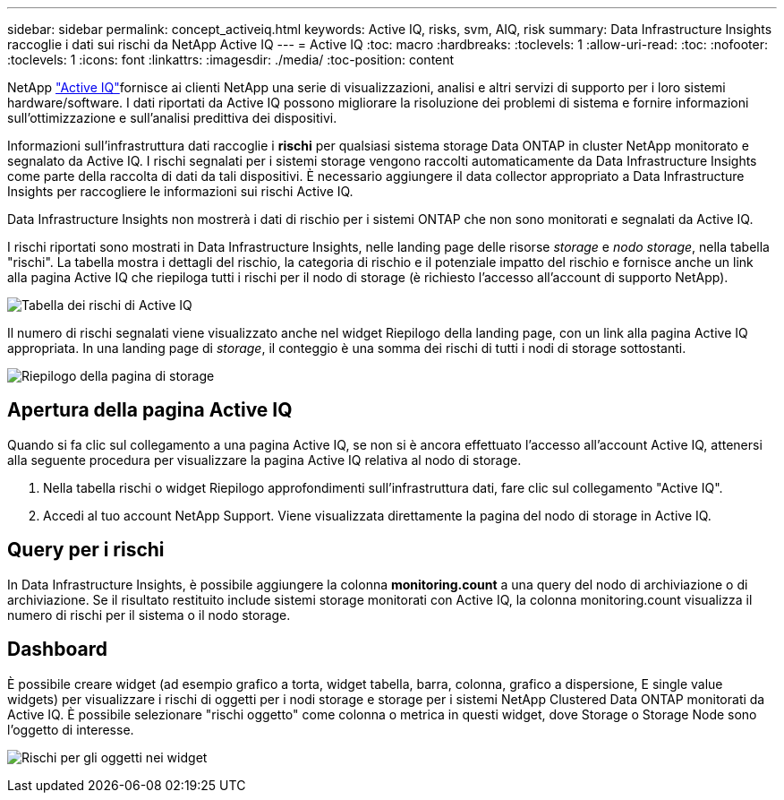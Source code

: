 ---
sidebar: sidebar 
permalink: concept_activeiq.html 
keywords: Active IQ, risks, svm, AIQ, risk 
summary: Data Infrastructure Insights raccoglie i dati sui rischi da NetApp Active IQ 
---
= Active IQ
:toc: macro
:hardbreaks:
:toclevels: 1
:allow-uri-read: 
:toc: 
:nofooter: 
:toclevels: 1
:icons: font
:linkattrs: 
:imagesdir: ./media/
:toc-position: content


[role="lead"]
NetApp link:https://www.netapp.com/us/products/data-infrastructure-management/active-iq.aspx["Active IQ"]fornisce ai clienti NetApp una serie di visualizzazioni, analisi e altri servizi di supporto per i loro sistemi hardware/software. I dati riportati da Active IQ possono migliorare la risoluzione dei problemi di sistema e fornire informazioni sull'ottimizzazione e sull'analisi predittiva dei dispositivi.

Informazioni sull'infrastruttura dati raccoglie i *rischi* per qualsiasi sistema storage Data ONTAP in cluster NetApp monitorato e segnalato da Active IQ. I rischi segnalati per i sistemi storage vengono raccolti automaticamente da Data Infrastructure Insights come parte della raccolta di dati da tali dispositivi. È necessario aggiungere il data collector appropriato a Data Infrastructure Insights per raccogliere le informazioni sui rischi Active IQ.

Data Infrastructure Insights non mostrerà i dati di rischio per i sistemi ONTAP che non sono monitorati e segnalati da Active IQ.

I rischi riportati sono mostrati in Data Infrastructure Insights, nelle landing page delle risorse _storage_ e _nodo storage_, nella tabella "rischi". La tabella mostra i dettagli del rischio, la categoria di rischio e il potenziale impatto del rischio e fornisce anche un link alla pagina Active IQ che riepiloga tutti i rischi per il nodo di storage (è richiesto l'accesso all'account di supporto NetApp).

image:AIQ_Risks_Table_Example.png["Tabella dei rischi di Active IQ"]

Il numero di rischi segnalati viene visualizzato anche nel widget Riepilogo della landing page, con un link alla pagina Active IQ appropriata. In una landing page di _storage_, il conteggio è una somma dei rischi di tutti i nodi di storage sottostanti.

image:AIQ_Summary_Example.png["Riepilogo della pagina di storage"]



== Apertura della pagina Active IQ

Quando si fa clic sul collegamento a una pagina Active IQ, se non si è ancora effettuato l'accesso all'account Active IQ, attenersi alla seguente procedura per visualizzare la pagina Active IQ relativa al nodo di storage.

. Nella tabella rischi o widget Riepilogo approfondimenti sull'infrastruttura dati, fare clic sul collegamento "Active IQ".
. Accedi al tuo account NetApp Support. Viene visualizzata direttamente la pagina del nodo di storage in Active IQ.




== Query per i rischi

In Data Infrastructure Insights, è possibile aggiungere la colonna *monitoring.count* a una query del nodo di archiviazione o di archiviazione. Se il risultato restituito include sistemi storage monitorati con Active IQ, la colonna monitoring.count visualizza il numero di rischi per il sistema o il nodo storage.



== Dashboard

È possibile creare widget (ad esempio grafico a torta, widget tabella, barra, colonna, grafico a dispersione, E single value widgets) per visualizzare i rischi di oggetti per i nodi storage e storage per i sistemi NetApp Clustered Data ONTAP monitorati da Active IQ. È possibile selezionare "rischi oggetto" come colonna o metrica in questi widget, dove Storage o Storage Node sono l'oggetto di interesse.

image:ObjectRiskWidgets.png["Rischi per gli oggetti nei widget"]
